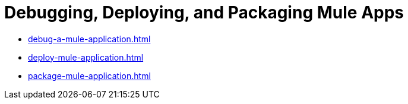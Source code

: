= Debugging, Deploying, and Packaging Mule Apps

* xref:debug-a-mule-application.adoc[]
* xref:deploy-mule-application.adoc[]
* xref:package-mule-application.adoc[]